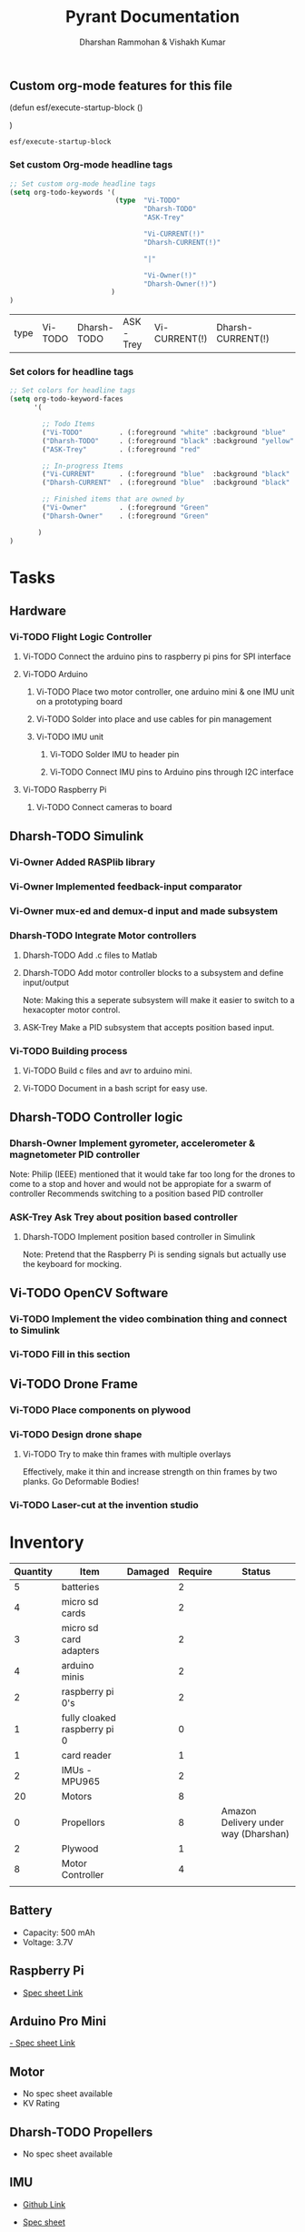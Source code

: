 
#+TITLE: Pyrant Documentation
#+AUTHOR: Dharshan Rammohan & Vishakh Kumar

# Local Variables:
# eval: (esf/execute-startup-block)
# End:



#+CALL: (esf/execute-startup-block)

** Custom org-mode features for this file
#+NAME: startup
#+BEGIN_LISP :noweb yes
(defun esf/execute-startup-block ()
  
  <<set_org_todo_keywords>>
  <<set_org_keyword_faces>>
)
#+END_LISP

#+RESULTS: startup
: esf/execute-startup-block

*** Set custom Org-mode headline tags
 #+NAME: set_org_todo_keywords
 #+BEGIN_SRC emacs-lisp
 ;; Set custom org-mode headline tags
 (setq org-todo-keywords '(
                           (type  "Vi-TODO" 
                                  "Dharsh-TODO" 
                                  "ASK-Trey" 
                                 
                                  "Vi-CURRENT(!)" 
                                  "Dharsh-CURRENT(!)" 

                                  "|" 

                                  "Vi-Owner(!)"
                                  "Dharsh-Owner(!)")
                          )
 )
 #+END_SRC

 #+RESULTS: set_org_todo_keywords
 | type | Vi-TODO | Dharsh-TODO | ASK-Trey | Vi-CURRENT(!) | Dharsh-CURRENT(!) |   |   | Vi-Owner(!) | Dharsh-Owner(!) |

*** Set colors for headline tags
 #+NAME: set_org_keyword_faces
 #+BEGIN_SRC emacs-lisp
 ;; Set colors for headline tags
 (setq org-todo-keyword-faces
       '(

         ;; Todo Items
         ("Vi-TODO"         . (:foreground "white" :background "blue"                   )  ) 
         ("Dharsh-TODO"     . (:foreground "black" :background "yellow"                 )  )
         ("ASK-Trey"        . (:foreground "red"                           :weight bold )  )
 
         ;; In-progress Items
         ("Vi-CURRENT"      . (:foreground "blue"  :background "black"     :weight bold )  ) 
         ("Dharsh-CURRENT"  . (:foreground "blue"  :background "black"     :weight bold )  )

         ;; Finished items that are owned by
         ("Vi-Owner"        . (:foreground "Green"                         :weight bold )  )
         ("Dharsh-Owner"    . (:foreground "Green"                         :weight bold )  )

        )
 )
 #+END_SRC



* Tasks
  
** Hardware

*** Vi-TODO Flight Logic Controller
**** Vi-TODO Connect the arduino pins to raspberry pi pins for SPI interface
**** Vi-TODO Arduino
***** Vi-TODO Place two motor controller, one arduino mini & one IMU unit on a prototyping board
***** Vi-TODO Solder into place and use cables for pin management 
***** Vi-TODO IMU unit
****** Vi-TODO Solder IMU to header pin
****** Vi-TODO Connect IMU pins to Arduino pins through I2C interface
**** Vi-TODO Raspberry Pi 
***** Vi-TODO Connect cameras to board 
** Dharsh-TODO Simulink
*** Vi-Owner Added RASPlib library
*** Vi-Owner Implemented feedback-input comparator
*** Vi-Owner mux-ed and demux-d input and made subsystem
*** Dharsh-TODO Integrate Motor controllers
**** Dharsh-TODO Add .c files to Matlab
**** Dharsh-TODO Add motor controller blocks to a subsystem and define input/output
      Note: Making this a seperate subsystem will make it easier to switch to a hexacopter motor control.
**** ASK-Trey Make a PID subsystem that accepts position based input.
*** Vi-TODO Building process
**** Vi-TODO Build c files and avr to arduino mini.
**** Vi-TODO Document in a bash script for easy use.
** Dharsh-TODO Controller logic
*** Dharsh-Owner Implement gyrometer, accelerometer & magnetometer PID controller
    Note: Philip (IEEE) mentioned that it would take far too long for the drones to come to a stop and hover and would not be appropiate for a swarm of controller
    Recommends switching to a position based PID controller
*** ASK-Trey Ask Trey about position based controller
**** Dharsh-TODO Implement position based controller in Simulink
      Note: Pretend that the Raspberry Pi is sending signals but actually use the keyboard for mocking.
** Vi-TODO OpenCV Software
*** Vi-TODO Implement the video combination thing and connect to Simulink
*** Vi-TODO Fill in this section
** Vi-TODO Drone Frame
*** Vi-TODO Place components on plywood
*** Vi-TODO Design drone shape 
**** Vi-TODO Try to make thin frames with multiple overlays
Effectively, make it thin and increase strength on thin frames by two planks. Go Deformable Bodies!
*** Vi-TODO Laser-cut at the invention studio


* Inventory

|----------+------------------------------+---------+---------+--------------------------------------|
| Quantity | Item                         | Damaged | Require | Status                               |
|----------+------------------------------+---------+---------+--------------------------------------|
|        5 | batteries                    |         |       2 |                                      |
|        4 | micro sd cards               |         |       2 |                                      |
|        3 | micro sd card adapters       |         |       2 |                                      |
|        4 | arduino minis                |         |       2 |                                      |
|        2 | raspberry pi 0's             |         |       2 |                                      |
|        1 | fully cloaked raspberry pi 0 |         |       0 |                                      |
|        1 | card reader                  |         |       1 |                                      |
|        2 | IMUs - MPU965                |         |       2 |                                      |
|       20 | Motors                       |         |       8 |                                      |
|        0 | Propellors                   |         |       8 | Amazon Delivery under way (Dharshan) |
|        2 | Plywood                      |         |       1 |                                      |
|        8 | Motor Controller             |         |       4 |                                      |
|          |                              |         |         |                                      |
|----------+------------------------------+---------+---------+--------------------------------------|

** Battery 
 - Capacity:   500 mAh 
 - Voltage:    3.7V

** Raspberry Pi

 - [[https://www.raspberrypi.org/documentation/hardware/raspberrypi/][Spec sheet Link]]

** Arduino Pro Mini

 [[http://www.robotpark.com/Arduino-Pro-Mini-328-En][- Spec sheet Link]]

** Motor

 - No spec sheet available
 - KV Rating 

** Dharsh-TODO Propellers

 - No spec sheet available

** IMU

 - [[https://github.com/NelisW/myOpenHab/blob/master/docs/707-MPU-9250-9265%20IMU.md][Github Link]] 
 - [[http://www.invensense.com/wp-content/uploads/2015/02/PS-MPU-9250A-01-v1.1.pdf][Spec sheet]]

 - Brief Description
 #+BEGIN_TEXT
 MPU-9250 module( 3 axis accelerator, 3 axis gyro and 3 axis magnetometer)
 Chip: MPU9250; Power voltage: 3~5V
 Communication mode: I2C / SPI; Gyro range: +/-250, +/-500, +/-1000, +/-2000dps
 Accelerator range: +/-2G, +/-4G, +/-8G, +/-16G
 Magnetometer range: +/-4800uF
 Pin spacing:2.54mm
 Size: 15mm*25mm (approx)
 #+END_TEXT




